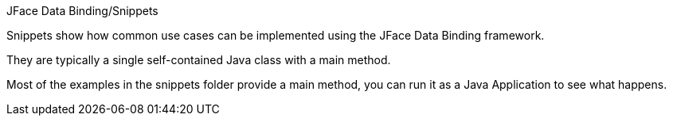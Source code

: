 JFace Data Binding/Snippets

Snippets show how common use cases can be implemented using the JFace Data Binding framework. 

They are typically a single self-contained Java class with a main method.

Most of the examples in the snippets folder provide a main method, you can run it as a Java Application to see what happens.